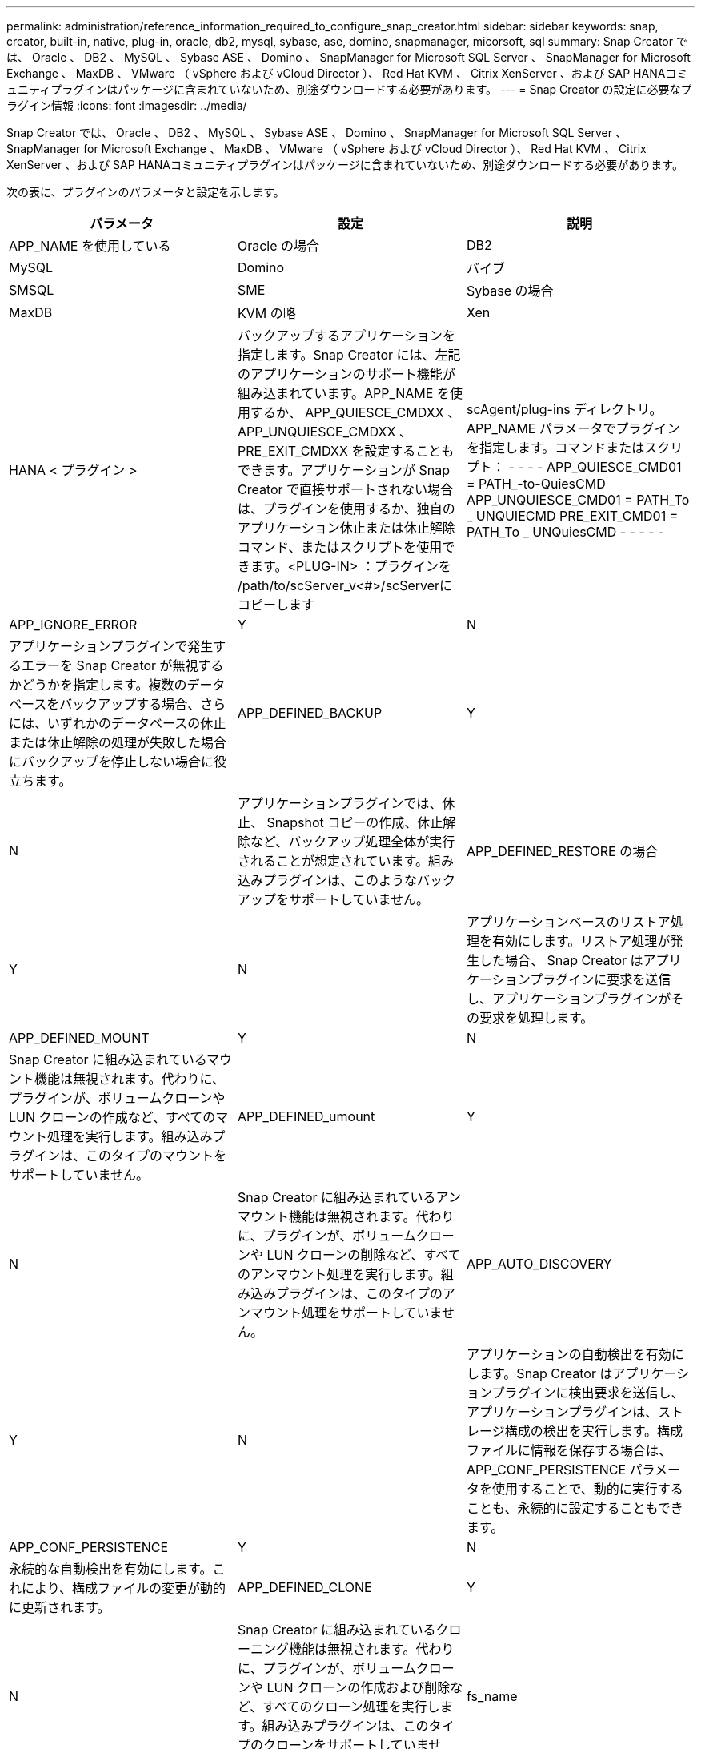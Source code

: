 ---
permalink: administration/reference_information_required_to_configure_snap_creator.html 
sidebar: sidebar 
keywords: snap, creator, built-in, native, plug-in, oracle, db2, mysql, sybase, ase, domino, snapmanager, micorsoft, sql 
summary: Snap Creator では、 Oracle 、 DB2 、 MySQL 、 Sybase ASE 、 Domino 、 SnapManager for Microsoft SQL Server 、 SnapManager for Microsoft Exchange 、 MaxDB 、 VMware （ vSphere および vCloud Director ）、 Red Hat KVM 、 Citrix XenServer 、および SAP HANAコミュニティプラグインはパッケージに含まれていないため、別途ダウンロードする必要があります。 
---
= Snap Creator の設定に必要なプラグイン情報
:icons: font
:imagesdir: ../media/


[role="lead"]
Snap Creator では、 Oracle 、 DB2 、 MySQL 、 Sybase ASE 、 Domino 、 SnapManager for Microsoft SQL Server 、 SnapManager for Microsoft Exchange 、 MaxDB 、 VMware （ vSphere および vCloud Director ）、 Red Hat KVM 、 Citrix XenServer 、および SAP HANAコミュニティプラグインはパッケージに含まれていないため、別途ダウンロードする必要があります。

次の表に、プラグインのパラメータと設定を示します。

|===
| パラメータ | 設定 | 説明 


 a| 
APP_NAME を使用している
 a| 
Oracle の場合
| DB2 


| MySQL | Domino | バイブ 


| SMSQL | SME | Sybase の場合 


| MaxDB | KVM の略 | Xen 


| HANA < プラグイン >  a| 
バックアップするアプリケーションを指定します。Snap Creator には、左記のアプリケーションのサポート機能が組み込まれています。APP_NAME を使用するか、 APP_QUIESCE_CMDXX 、 APP_UNQUIESCE_CMDXX 、 PRE_EXIT_CMDXX を設定することもできます。アプリケーションが Snap Creator で直接サポートされない場合は、プラグインを使用するか、独自のアプリケーション休止または休止解除コマンド、またはスクリプトを使用できます。<PLUG-IN> ：プラグインを /path/to/scServer_v<#>/scServerに コピーします
| scAgent/plug-ins ディレクトリ。 APP_NAME パラメータでプラグインを指定します。コマンドまたはスクリプト： - - - - APP_QUIESCE_CMD01 = PATH_-to-QuiesCMD APP_UNQUIESCE_CMD01 = PATH_To _ UNQUIECMD PRE_EXIT_CMD01 = PATH_To _ UNQuiesCMD - - - - - 


 a| 
APP_IGNORE_ERROR
 a| 
Y
| N 


 a| 
アプリケーションプラグインで発生するエラーを Snap Creator が無視するかどうかを指定します。複数のデータベースをバックアップする場合、さらには、いずれかのデータベースの休止または休止解除の処理が失敗した場合にバックアップを停止しない場合に役立ちます。
 a| 
APP_DEFINED_BACKUP
 a| 
Y



| N  a| 
アプリケーションプラグインでは、休止、 Snapshot コピーの作成、休止解除など、バックアップ処理全体が実行されることが想定されています。組み込みプラグインは、このようなバックアップをサポートしていません。
 a| 
APP_DEFINED_RESTORE の場合



 a| 
Y
| N  a| 
アプリケーションベースのリストア処理を有効にします。リストア処理が発生した場合、 Snap Creator はアプリケーションプラグインに要求を送信し、アプリケーションプラグインがその要求を処理します。



 a| 
APP_DEFINED_MOUNT
 a| 
Y
| N 


 a| 
Snap Creator に組み込まれているマウント機能は無視されます。代わりに、プラグインが、ボリュームクローンや LUN クローンの作成など、すべてのマウント処理を実行します。組み込みプラグインは、このタイプのマウントをサポートしていません。
 a| 
APP_DEFINED_umount
 a| 
Y



| N  a| 
Snap Creator に組み込まれているアンマウント機能は無視されます。代わりに、プラグインが、ボリュームクローンや LUN クローンの削除など、すべてのアンマウント処理を実行します。組み込みプラグインは、このタイプのアンマウント処理をサポートしていません。
 a| 
APP_AUTO_DISCOVERY



 a| 
Y
| N  a| 
アプリケーションの自動検出を有効にします。Snap Creator はアプリケーションプラグインに検出要求を送信し、アプリケーションプラグインは、ストレージ構成の検出を実行します。構成ファイルに情報を保存する場合は、 APP_CONF_PERSISTENCE パラメータを使用することで、動的に実行することも、永続的に設定することもできます。



 a| 
APP_CONF_PERSISTENCE
 a| 
Y
| N 


 a| 
永続的な自動検出を有効にします。これにより、構成ファイルの変更が動的に更新されます。
 a| 
APP_DEFINED_CLONE
 a| 
Y



| N  a| 
Snap Creator に組み込まれているクローニング機能は無視されます。代わりに、プラグインが、ボリュームクローンや LUN クローンの作成および削除など、すべてのクローン処理を実行します。組み込みプラグインは、このタイプのクローンをサポートしていません。
 a| 
fs_name



 a| 
プラグイン
 a| 
ファイルシステムの処理に使用されているプラグインを指定します。
 a| 
JAVA_HOME にアクセスします



 a| 
テキスト（ Text ）
 a| 
この設定では、 .class ファイルおよび .jar ファイルの実行に使用する Java Virtual Machine （ JVM ； Java 仮想マシン）を指定します。
 a| 
jvm_args



 a| 
テキスト（ Text ）
 a| 
この設定は、ネイティブの java.class または .jar ファイルが実行されるときの JVM 設定を制御します。デフォルト設定は、 -Xms32M -Xmx128M です。
 a| 
JAVA_CLASSPATH



 a| 
テキスト（ Text ）
 a| 
この設定では、 Java クラスパスを定義します。デフォルトでは、 plug-ins/native が設定され、この環境変数を使用して実行できます。この環境変数は、デフォルトに追加されます。
 a| 
META_DATA_VOLUME



 a| 
 a| 
指定したボリュームの Snapshot コピーを有効にして、休止解除処理後に作成します。データの Snapshot コピーをさまざまなタイミングで作成する必要があるプラグインにとっては、この機能は大いに役立ちます。パラメータではボリュームだけでなく、コントローラも指定する必要があります（例： controller1 ： volume1 、 volume2 ； controller2 ： volume3 、 volume4 ； controller3 ： volume5 、 volume6` ）。
 a| 
PERL_HOME の形式で指定します



 a| 
テキスト（ Text ）
 a| 
この設定は、 Perl インタープリタを参照して .pl ファイルの実行に使用されます。
 a| 
PERL_OPTS



 a| 
テキスト（ Text ）
 a| 
この設定は、ネイティブの Perl ファイル実行時の Perl インタープリタの設定を制御します。追加設定のオプションには、 Perl インタープリタに渡すことができるディレクトリ（ -I ）が含まれます。
 a| 
python_home



 a| 
テキスト（ Text ）
 a| 
この設定は、 .py ファイルの実行に使用される Python インタープリタを参照します。
 a| 
Python_OPTS



 a| 
テキスト（ Text ）
 a| 
この設定は、ネイティブの Python ファイル実行時に Python インタープリタの設定を制御します。
 a| 
VALIDATE_VOLUMES

|===